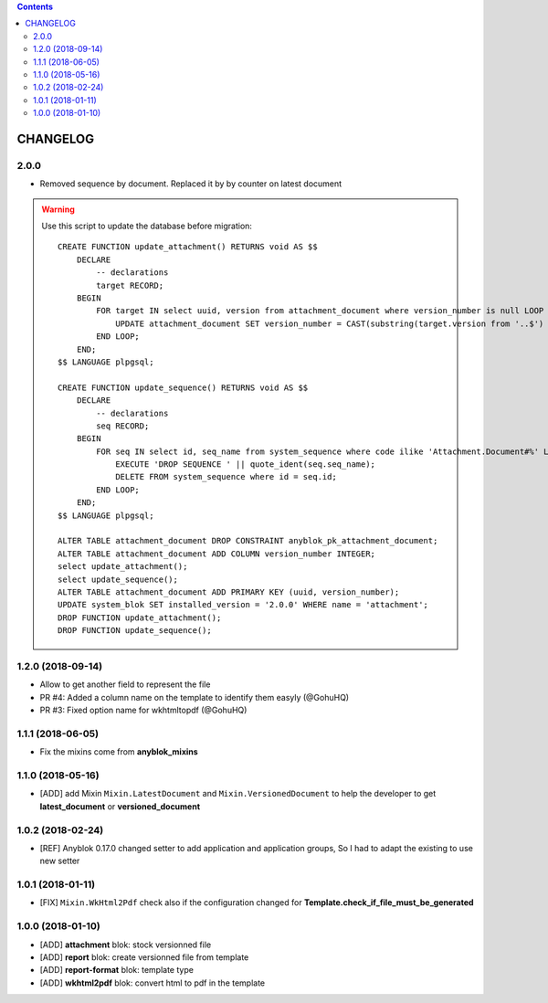 .. This file is a part of the AnyBlok / Attachment project
..
..    Copyright (C) 2017 Jean-Sebastien SUZANNE <jssuzanne@anybox.fr>
..    Copyright (C) 2018 Jean-Sebastien SUZANNE <jssuzanne@anybox.fr>
..
.. This Source Code Form is subject to the terms of the Mozilla Public License,
.. v. 2.0. If a copy of the MPL was not distributed with this file,You can
.. obtain one at http://mozilla.org/MPL/2.0/.

.. contents::

CHANGELOG
=========

2.0.0
-----

* Removed sequence by document. Replaced it by by counter on latest document

.. warning::

    Use this script to update the database before migration::

        CREATE FUNCTION update_attachment() RETURNS void AS $$
            DECLARE
                -- declarations
                target RECORD;
            BEGIN
                FOR target IN select uuid, version from attachment_document where version_number is null LOOP
                    UPDATE attachment_document SET version_number = CAST(substring(target.version from '..$') as Integer) WHERE uuid = target.uuid AND version = target.version;
                END LOOP;
            END;
        $$ LANGUAGE plpgsql;

        CREATE FUNCTION update_sequence() RETURNS void AS $$
            DECLARE
                -- declarations
                seq RECORD;
            BEGIN
                FOR seq IN select id, seq_name from system_sequence where code ilike 'Attachment.Document#%' LOOP
                    EXECUTE 'DROP SEQUENCE ' || quote_ident(seq.seq_name);
                    DELETE FROM system_sequence where id = seq.id;
                END LOOP;
            END;
        $$ LANGUAGE plpgsql;

        ALTER TABLE attachment_document DROP CONSTRAINT anyblok_pk_attachment_document;
        ALTER TABLE attachment_document ADD COLUMN version_number INTEGER;
        select update_attachment();
        select update_sequence();
        ALTER TABLE attachment_document ADD PRIMARY KEY (uuid, version_number);
        UPDATE system_blok SET installed_version = '2.0.0' WHERE name = 'attachment';
        DROP FUNCTION update_attachment();
        DROP FUNCTION update_sequence();


1.2.0 (2018-09-14)
------------------

* Allow to get another field to represent the file
* PR #4: Added a column name on the template to identify them easyly (@GohuHQ)
* PR #3: Fixed option name for wkhtmltopdf (@GohuHQ)

1.1.1 (2018-06-05)
------------------

* Fix the mixins come from **anyblok_mixins**

1.1.0 (2018-05-16)
------------------

* [ADD] add Mixin ``Mixin.LatestDocument`` and ``Mixin.VersionedDocument``
  to help the developer to get **latest_document** or **versioned_document**

1.0.2 (2018-02-24)
------------------

* [REF] Anyblok 0.17.0 changed setter to add application and application 
  groups, So I had to adapt the existing to use new setter

1.0.1 (2018-01-11)
------------------

* [FIX] ``Mixin.WkHtml2Pdf`` check also if the configuration changed for 
  **Template.check_if_file_must_be_generated**

1.0.0 (2018-01-10)
------------------

* [ADD] **attachment** blok: stock versionned file
* [ADD] **report** blok: create versionned file from template
* [ADD] **report-format** blok: template type
* [ADD] **wkhtml2pdf** blok: convert html to pdf in the template
